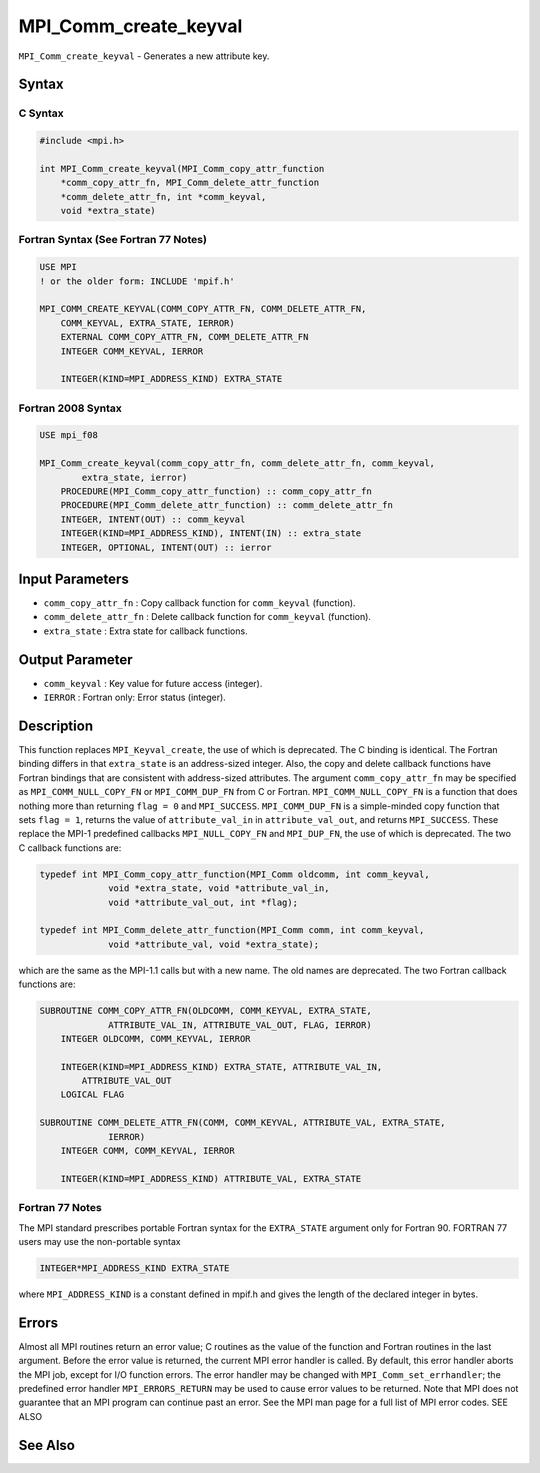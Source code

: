 MPI_Comm_create_keyval
~~~~~~~~~~~~~~~~~~~~~~

``MPI_Comm_create_keyval`` - Generates a new attribute key.

Syntax
======

C Syntax
--------

.. code:: c

   #include <mpi.h>

   int MPI_Comm_create_keyval(MPI_Comm_copy_attr_function
       *comm_copy_attr_fn, MPI_Comm_delete_attr_function
       *comm_delete_attr_fn, int *comm_keyval,
       void *extra_state)

Fortran Syntax (See Fortran 77 Notes)
-------------------------------------

.. code:: fortran

   USE MPI
   ! or the older form: INCLUDE 'mpif.h'

   MPI_COMM_CREATE_KEYVAL(COMM_COPY_ATTR_FN, COMM_DELETE_ATTR_FN,
       COMM_KEYVAL, EXTRA_STATE, IERROR)
       EXTERNAL COMM_COPY_ATTR_FN, COMM_DELETE_ATTR_FN
       INTEGER COMM_KEYVAL, IERROR

       INTEGER(KIND=MPI_ADDRESS_KIND) EXTRA_STATE

Fortran 2008 Syntax
-------------------

.. code:: fortran

   USE mpi_f08

   MPI_Comm_create_keyval(comm_copy_attr_fn, comm_delete_attr_fn, comm_keyval,
           extra_state, ierror)
       PROCEDURE(MPI_Comm_copy_attr_function) :: comm_copy_attr_fn
       PROCEDURE(MPI_Comm_delete_attr_function) :: comm_delete_attr_fn
       INTEGER, INTENT(OUT) :: comm_keyval
       INTEGER(KIND=MPI_ADDRESS_KIND), INTENT(IN) :: extra_state
       INTEGER, OPTIONAL, INTENT(OUT) :: ierror

Input Parameters
================

-  ``comm_copy_attr_fn`` : Copy callback function for ``comm_keyval``
   (function).
-  ``comm_delete_attr_fn`` : Delete callback function for
   ``comm_keyval`` (function).
-  ``extra_state`` : Extra state for callback functions.

Output Parameter
================

-  ``comm_keyval`` : Key value for future access (integer).
-  ``IERROR`` : Fortran only: Error status (integer).

Description
===========

This function replaces ``MPI_Keyval_create``, the use of which is
deprecated. The C binding is identical. The Fortran binding differs in
that ``extra_state`` is an address-sized integer. Also, the copy and
delete callback functions have Fortran bindings that are consistent with
address-sized attributes. The argument ``comm_copy_attr_fn`` may be
specified as ``MPI_COMM_NULL_COPY_FN`` or ``MPI_COMM_DUP_FN`` from C or
Fortran. ``MPI_COMM_NULL_COPY_FN`` is a function that does nothing more
than returning ``flag = 0`` and ``MPI_SUCCESS``. ``MPI_COMM_DUP_FN`` is
a simple-minded copy function that sets ``flag = 1``, returns the value
of ``attribute_val_in`` in ``attribute_val_out``, and returns
``MPI_SUCCESS``. These replace the MPI-1 predefined callbacks
``MPI_NULL_COPY_FN`` and ``MPI_DUP_FN``, the use of which is deprecated.
The two C callback functions are:

.. code:: c

   typedef int MPI_Comm_copy_attr_function(MPI_Comm oldcomm, int comm_keyval,
                void *extra_state, void *attribute_val_in,
                void *attribute_val_out, int *flag);

   typedef int MPI_Comm_delete_attr_function(MPI_Comm comm, int comm_keyval,
                void *attribute_val, void *extra_state);

which are the same as the MPI-1.1 calls but with a new name. The old
names are deprecated. The two Fortran callback functions are:

.. code:: fortran

   SUBROUTINE COMM_COPY_ATTR_FN(OLDCOMM, COMM_KEYVAL, EXTRA_STATE,
                ATTRIBUTE_VAL_IN, ATTRIBUTE_VAL_OUT, FLAG, IERROR)
       INTEGER OLDCOMM, COMM_KEYVAL, IERROR

       INTEGER(KIND=MPI_ADDRESS_KIND) EXTRA_STATE, ATTRIBUTE_VAL_IN,
           ATTRIBUTE_VAL_OUT
       LOGICAL FLAG

   SUBROUTINE COMM_DELETE_ATTR_FN(COMM, COMM_KEYVAL, ATTRIBUTE_VAL, EXTRA_STATE,
                IERROR)
       INTEGER COMM, COMM_KEYVAL, IERROR

       INTEGER(KIND=MPI_ADDRESS_KIND) ATTRIBUTE_VAL, EXTRA_STATE

Fortran 77 Notes
----------------

The MPI standard prescribes portable Fortran syntax for the
``EXTRA_STATE`` argument only for Fortran 90. FORTRAN 77 users may use
the non-portable syntax

.. code:: fortran

   INTEGER*MPI_ADDRESS_KIND EXTRA_STATE

where ``MPI_ADDRESS_KIND`` is a constant defined in mpif.h and gives the
length of the declared integer in bytes.

Errors
======

Almost all MPI routines return an error value; C routines as the value
of the function and Fortran routines in the last argument. Before the
error value is returned, the current MPI error handler is called. By
default, this error handler aborts the MPI job, except for I/O function
errors. The error handler may be changed with
``MPI_Comm_set_errhandler``; the predefined error handler
``MPI_ERRORS_RETURN`` may be used to cause error values to be returned.
Note that MPI does not guarantee that an MPI program can continue past
an error. See the MPI man page for a full list of MPI error codes. SEE
ALSO

See Also
========
